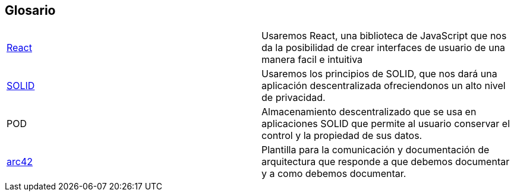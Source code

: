 [[section-glossary]]
== Glosario

|===
| https://es.reactjs.org/[React] | Usaremos React, una biblioteca de JavaScript que nos da la posibilidad de crear interfaces de usuario de una manera facil e intuitiva
| https://solid.mit.edu/[SOLID] | Usaremos los principios de SOLID, que nos dará una aplicación descentralizada ofreciendonos un alto nivel de privacidad.
|POD |Almacenamiento descentralizado que se usa en aplicaciones SOLID que permite al usuario conservar el control y la propiedad de sus datos.
|https://arc42.org/[arc42]|Plantilla para la comunicación y documentación de arquitectura que responde a que debemos documentar y a como debemos documentar. 
|===
